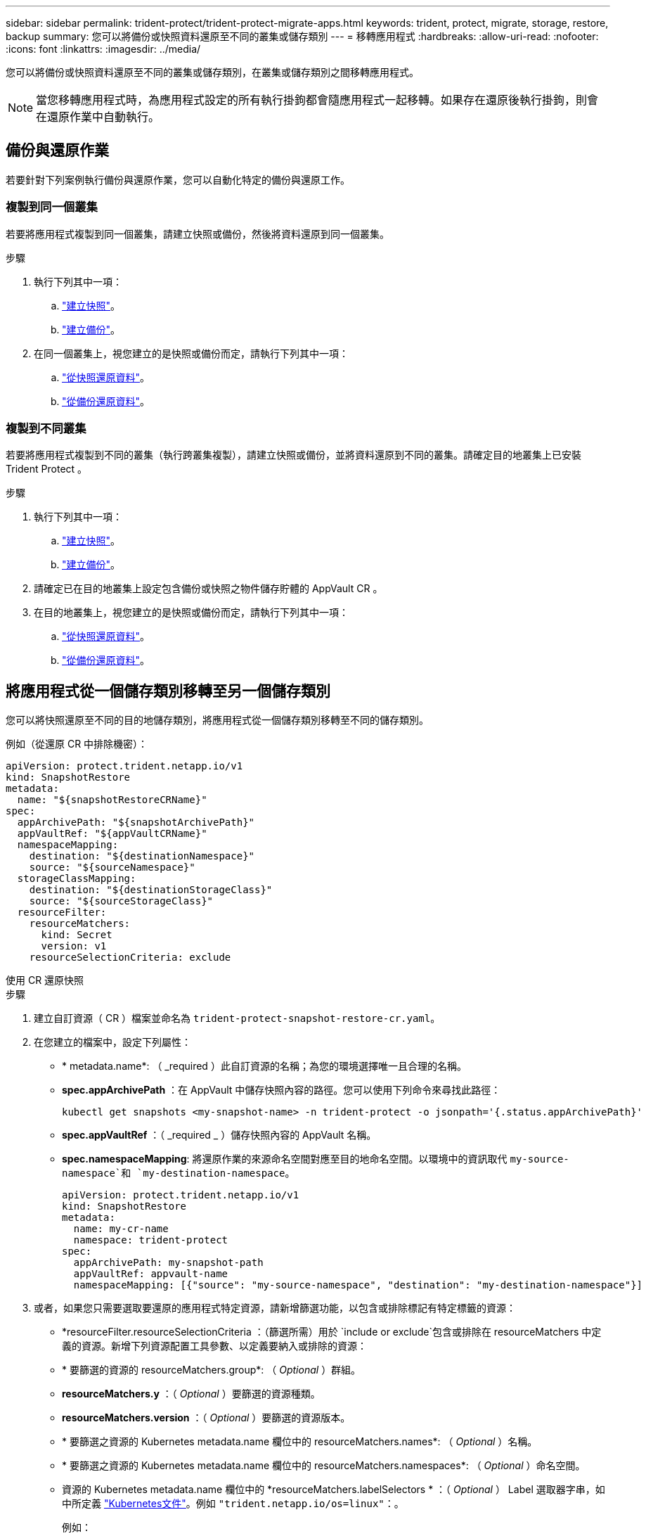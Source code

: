 ---
sidebar: sidebar 
permalink: trident-protect/trident-protect-migrate-apps.html 
keywords: trident, protect, migrate, storage, restore, backup 
summary: 您可以將備份或快照資料還原至不同的叢集或儲存類別 
---
= 移轉應用程式
:hardbreaks:
:allow-uri-read: 
:nofooter: 
:icons: font
:linkattrs: 
:imagesdir: ../media/


[role="lead"]
您可以將備份或快照資料還原至不同的叢集或儲存類別，在叢集或儲存類別之間移轉應用程式。


NOTE: 當您移轉應用程式時，為應用程式設定的所有執行掛鉤都會隨應用程式一起移轉。如果存在還原後執行掛鉤，則會在還原作業中自動執行。



== 備份與還原作業

若要針對下列案例執行備份與還原作業，您可以自動化特定的備份與還原工作。



=== 複製到同一個叢集

若要將應用程式複製到同一個叢集，請建立快照或備份，然後將資料還原到同一個叢集。

.步驟
. 執行下列其中一項：
+
.. link:trident-protect-protect-apps.html#create-an-on-demand-snapshot["建立快照"]。
.. link:trident-protect-protect-apps.html#create-an-on-demand-backup["建立備份"]。


. 在同一個叢集上，視您建立的是快照或備份而定，請執行下列其中一項：
+
.. link:trident-protect-restore-apps.html#restore-from-a-snapshot-to-a-different-namespace["從快照還原資料"]。
.. link:trident-protect-restore-apps.html#restore-from-a-backup-to-a-different-namespace["從備份還原資料"]。






=== 複製到不同叢集

若要將應用程式複製到不同的叢集（執行跨叢集複製），請建立快照或備份，並將資料還原到不同的叢集。請確定目的地叢集上已安裝 Trident Protect 。

.步驟
. 執行下列其中一項：
+
.. link:trident-protect-protect-apps.html#create-an-on-demand-snapshot["建立快照"]。
.. link:trident-protect-protect-apps.html#create-an-on-demand-backup["建立備份"]。


. 請確定已在目的地叢集上設定包含備份或快照之物件儲存貯體的 AppVault CR 。
. 在目的地叢集上，視您建立的是快照或備份而定，請執行下列其中一項：
+
.. link:trident-protect-restore-apps.html#restore-from-a-snapshot-to-a-different-namespace["從快照還原資料"]。
.. link:trident-protect-restore-apps.html#restore-from-a-backup-to-a-different-namespace["從備份還原資料"]。






== 將應用程式從一個儲存類別移轉至另一個儲存類別

您可以將快照還原至不同的目的地儲存類別，將應用程式從一個儲存類別移轉至不同的儲存類別。

例如（從還原 CR 中排除機密）：

[source, yaml]
----
apiVersion: protect.trident.netapp.io/v1
kind: SnapshotRestore
metadata:
  name: "${snapshotRestoreCRName}"
spec:
  appArchivePath: "${snapshotArchivePath}"
  appVaultRef: "${appVaultCRName}"
  namespaceMapping:
    destination: "${destinationNamespace}"
    source: "${sourceNamespace}"
  storageClassMapping:
    destination: "${destinationStorageClass}"
    source: "${sourceStorageClass}"
  resourceFilter:
    resourceMatchers:
      kind: Secret
      version: v1
    resourceSelectionCriteria: exclude
----
[role="tabbed-block"]
====
.使用 CR 還原快照
--
.步驟
. 建立自訂資源（ CR ）檔案並命名為 `trident-protect-snapshot-restore-cr.yaml`。
. 在您建立的檔案中，設定下列屬性：
+
** * metadata.name*: （ _required ）此自訂資源的名稱；為您的環境選擇唯一且合理的名稱。
** *spec.appArchivePath* ：在 AppVault 中儲存快照內容的路徑。您可以使用下列命令來尋找此路徑：
+
[source, console]
----
kubectl get snapshots <my-snapshot-name> -n trident-protect -o jsonpath='{.status.appArchivePath}'
----
** *spec.appVaultRef* ：（ _required _ ）儲存快照內容的 AppVault 名稱。
** *spec.namespaceMapping*: 將還原作業的來源命名空間對應至目的地命名空間。以環境中的資訊取代 `my-source-namespace`和 `my-destination-namespace`。
+
[source, yaml]
----
apiVersion: protect.trident.netapp.io/v1
kind: SnapshotRestore
metadata:
  name: my-cr-name
  namespace: trident-protect
spec:
  appArchivePath: my-snapshot-path
  appVaultRef: appvault-name
  namespaceMapping: [{"source": "my-source-namespace", "destination": "my-destination-namespace"}]
----


. 或者，如果您只需要選取要還原的應用程式特定資源，請新增篩選功能，以包含或排除標記有特定標籤的資源：
+
** *resourceFilter.resourceSelectionCriteria ：（篩選所需）用於 `include or exclude`包含或排除在 resourceMatchers 中定義的資源。新增下列資源配置工具參數、以定義要納入或排除的資源：
** * 要篩選的資源的 resourceMatchers.group*: （ _Optional_ ）群組。
** *resourceMatchers.y* ：（ _Optional_ ）要篩選的資源種類。
** *resourceMatchers.version* ：（ _Optional_ ）要篩選的資源版本。
** * 要篩選之資源的 Kubernetes metadata.name 欄位中的 resourceMatchers.names*: （ _Optional_ ）名稱。
** * 要篩選之資源的 Kubernetes metadata.name 欄位中的 resourceMatchers.namespaces*: （ _Optional_ ）命名空間。
** 資源的 Kubernetes metadata.name 欄位中的 *resourceMatchers.labelSelectors * ：（ _Optional_ ） Label 選取器字串，如中所定義 https://kubernetes.io/docs/concepts/overview/working-with-objects/labels/#label-selectors["Kubernetes文件"^]。例如 `"trident.netapp.io/os=linux"`：。
+
例如：

+
[source, yaml]
----
spec:
  resourceFilter:
    resourceSelectionCriteria: "include"
    resourceMatchers:
      group: my-resource-group
      kind: my-resource-kind
      version: my-resource-version
      names: ["my-resource-names"]
      namespaces: ["my-resource-namespaces"]
      labelSelectors: ["trident.netapp.io/os=linux"]
----


. 在您以正確的值填入檔案之後 `trident-protect-snapshot-restore-cr.yaml` 、請套用 CR ：
+
[source, console]
----
kubectl apply -f trident-protect-snapshot-restore-cr.yaml
----


--
.使用 CLI 還原快照
--
.步驟
. 將快照還原至不同的命名空間，以環境中的資訊取代方括號中的值。
+
**  `snapshot`引數使用格式的命名空間和快照名稱 `<namespace>/<name>`。
** 此 `namespace-mapping`引數使用以冒號分隔的命名空間，以格式將來源命名空間對應至正確的目的地命名空間 `source1:dest1,source2:dest2`。
+
例如：

+
[source, console]
----
tridentctl protect create snapshotrestore <my_restore_name> --snapshot <namespace/snapshot_to_restore> --namespace-mapping <source_to_destination_namespace_mapping>
----




--
====